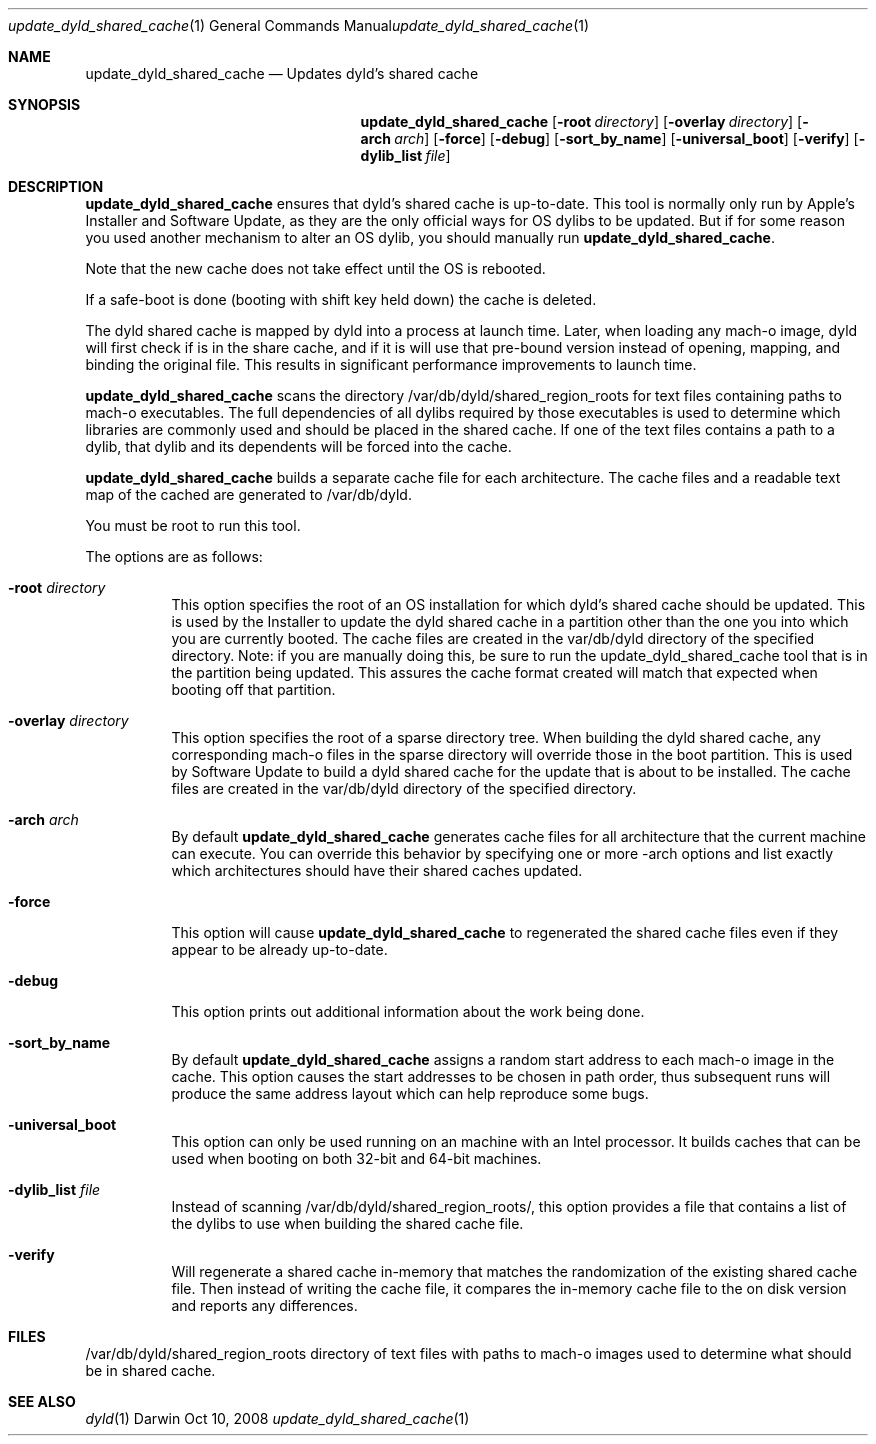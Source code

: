 .Dd Oct 10, 2008
.Dt update_dyld_shared_cache 1
.Os Darwin
.Sh NAME
.Nm update_dyld_shared_cache
.Nd "Updates dyld's shared cache"
.Sh SYNOPSIS
.Nm
.Op Fl root Ar directory 
.Op Fl overlay Ar directory 
.Op Fl arch Ar arch 
.Op Fl force 
.Op Fl debug
.Op Fl sort_by_name 
.Op Fl universal_boot 
.Op Fl verify
.Op Fl dylib_list Ar file
.Sh DESCRIPTION
.Nm update_dyld_shared_cache
ensures that dyld's shared cache is up-to-date.  This tool is normally
only run by Apple's Installer and Software Update, as they are the only
official ways for OS dylibs to be updated.  But if for some reason you
used another mechanism to alter an OS dylib, you should manually run
.Nm update_dyld_shared_cache . 
.Pp
Note that the new cache does not take effect until the OS is rebooted.  
.Pp
If a safe-boot is
done (booting with shift key held down) the cache is deleted.  
.Pp
The dyld shared cache
is mapped by dyld into a process at launch time. Later, when loading
any mach-o image, dyld will first check if is in the share cache, and if
it is will use that pre-bound version instead of opening, mapping, and binding
the original file.  This results in significant performance improvements to
launch time.
.Pp
.Nm update_dyld_shared_cache
scans the directory /var/db/dyld/shared_region_roots for text files containing paths to
mach-o executables.  The full dependencies of all dylibs required by those executables is
used to determine which libraries are commonly used and should be placed in the
shared cache. If one of the text files contains a path to a dylib, that dylib and its
dependents will be forced into the cache.
.Pp
.Nm update_dyld_shared_cache
builds a separate cache file for each architecture.  The cache files and a readable text
map of the cached are generated to /var/db/dyld.
.Pp
You must be root to run this tool.
.Pp
The options are as follows:
.Bl -tag
.It Fl root Ar directory
This option specifies the root of an OS installation for which dyld's
shared cache should be updated.  This is used by the Installer to update the
dyld shared cache in a partition other than the one you into which you are currently 
booted.  The cache files are created in the var/db/dyld directory of the specified directory.
Note: if you are manually doing this, be sure to run the update_dyld_shared_cache tool
that is in the partition being updated.  This assures the cache format created will
match that expected when booting off that partition. 
.It Fl overlay Ar directory
This option specifies the root of a sparse directory tree.  When building
the dyld shared cache, any corresponding mach-o files in the sparse directory 
will override those in the boot partition.  This is used by Software
Update to build a dyld shared cache for the update that is about to be
installed.  The cache files
are created in the var/db/dyld directory of the specified directory.
.It Fl arch Ar arch
By default 
.Nm update_dyld_shared_cache 
generates cache files for all architecture that the current machine
can execute.  You can override this behavior by specifying one or more -arch options and list
exactly which architectures should have their shared caches updated.
.It Fl force
This option will cause 
.Nm update_dyld_shared_cache
to regenerated the shared cache files even if they appear to be already up-to-date. 
.It Fl debug
This option prints out additional information about the work being done.
.It Fl sort_by_name
By default
.Nm update_dyld_shared_cache
assigns a random start address to each mach-o image in the cache.
This option causes the start addresses to be chosen in path order, thus subsequent runs will
produce the same address layout which can help reproduce some bugs.
.It Fl universal_boot
This option can only be used running on an machine with an Intel processor.  It builds caches
that can be used when booting on both 32-bit and 64-bit machines.
.It Fl dylib_list Ar file
Instead of scanning /var/db/dyld/shared_region_roots/, this option provides a file that contains
a list of the dylibs to use when building the shared cache file.
.It Fl verify
Will regenerate a shared cache in-memory that matches the randomization of the existing shared 
cache file.  Then instead of writing the cache file, it compares the in-memory cache file to
the on disk version and reports any differences.  
.El
.Sh FILES
.Tp
/var/db/dyld/shared_region_roots
directory of text files with paths to mach-o images used to determine what should be in shared cache.
.Sh SEE ALSO
.Xr dyld 1

